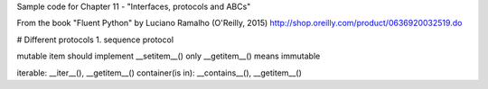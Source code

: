 Sample code for Chapter 11 - "Interfaces, protocols and ABCs"

From the book "Fluent Python" by Luciano Ramalho (O'Reilly, 2015)
http://shop.oreilly.com/product/0636920032519.do

# Different protocols
1. sequence protocol

mutable item should implement __setitem__()
only __getitem__() means immutable

iterable: __iter__(), __getitem__()
container(is in): __contains__(), __getitem__()


